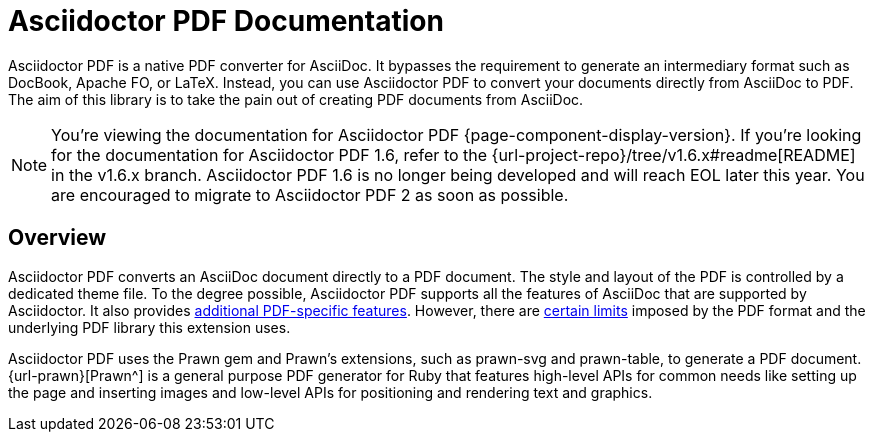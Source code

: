 = Asciidoctor PDF Documentation

Asciidoctor PDF is a native PDF converter for AsciiDoc.
It bypasses the requirement to generate an intermediary format such as DocBook, Apache FO, or LaTeX.
Instead, you can use Asciidoctor PDF to convert your documents directly from AsciiDoc to PDF.
The aim of this library is to take the pain out of creating PDF documents from AsciiDoc.

NOTE: You're viewing the documentation for Asciidoctor PDF {page-component-display-version}.
If you're looking for the documentation for Asciidoctor PDF 1.6, refer to the {url-project-repo}/tree/v1.6.x#readme[README] in the v1.6.x branch.
Asciidoctor PDF 1.6 is no longer being developed and will reach EOL later this year.
You are encouraged to migrate to Asciidoctor PDF 2 as soon as possible.

== Overview

Asciidoctor PDF converts an AsciiDoc document directly to a PDF document.
The style and layout of the PDF is controlled by a dedicated theme file.
To the degree possible, Asciidoctor PDF supports all the features of AsciiDoc that are supported by Asciidoctor.
It also provides xref:features.adoc[additional PDF-specific features].
However, there are xref:features.adoc#limitations[certain limits] imposed by the PDF format and the underlying PDF library this extension uses.

Asciidoctor PDF uses the Prawn gem and Prawn's extensions, such as prawn-svg and prawn-table, to generate a PDF document.
{url-prawn}[Prawn^] is a general purpose PDF generator for Ruby that features high-level APIs for common needs like setting up the page and inserting images and low-level APIs for positioning and rendering text and graphics.
